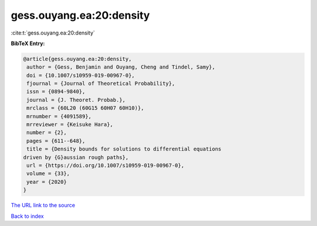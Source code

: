 gess.ouyang.ea:20:density
=========================

:cite:t:`gess.ouyang.ea:20:density`

**BibTeX Entry:**

.. code-block:: bibtex

   @article{gess.ouyang.ea:20:density,
    author = {Gess, Benjamin and Ouyang, Cheng and Tindel, Samy},
    doi = {10.1007/s10959-019-00967-0},
    fjournal = {Journal of Theoretical Probability},
    issn = {0894-9840},
    journal = {J. Theoret. Probab.},
    mrclass = {60L20 (60G15 60H07 60H10)},
    mrnumber = {4091589},
    mrreviewer = {Keisuke Hara},
    number = {2},
    pages = {611--648},
    title = {Density bounds for solutions to differential equations
   driven by {G}aussian rough paths},
    url = {https://doi.org/10.1007/s10959-019-00967-0},
    volume = {33},
    year = {2020}
   }

`The URL link to the source <ttps://doi.org/10.1007/s10959-019-00967-0}>`__


`Back to index <../By-Cite-Keys.html>`__
